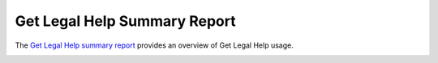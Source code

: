 ==============================
Get Legal Help Summary Report
==============================

The `Get Legal Help summary report <https://www.illinoislegalaid.org/admin/intake/reporting/get-legal-help-summary>`_ provides an overview of Get Legal Help usage.

.. image:: ../assets/otis-glh-report1.png

